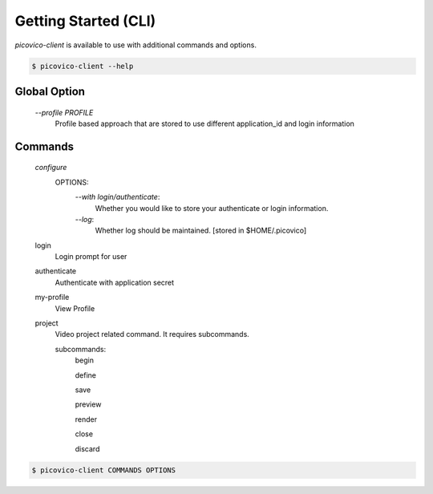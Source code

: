 Getting Started (CLI)
=====================

`picovico-client` is available to use with additional commands and options.

.. code-block:: console

   $ picovico-client --help


Global Option
-------------
    
    `\-\-profile PROFILE`
        Profile based approach that are stored to use different application_id and login information

Commands
--------
    `configure`
        OPTIONS:
            `\-\-with login/authenticate`:
                Whether you would like to store your authenticate or login information.
            `\-\-log`:
                Whether log should be maintained. [stored in $HOME/.picovico]
    

    login
        Login prompt for user
    authenticate
        Authenticate with application secret
    my-profile
        View Profile
    project
        Video project related command. It requires subcommands.
        
        subcommands:
            begin
            
            define
            
            save
            
            preview
            
            render
            
            close
            
            discard

.. code-block:: console

    $ picovico-client COMMANDS OPTIONS
